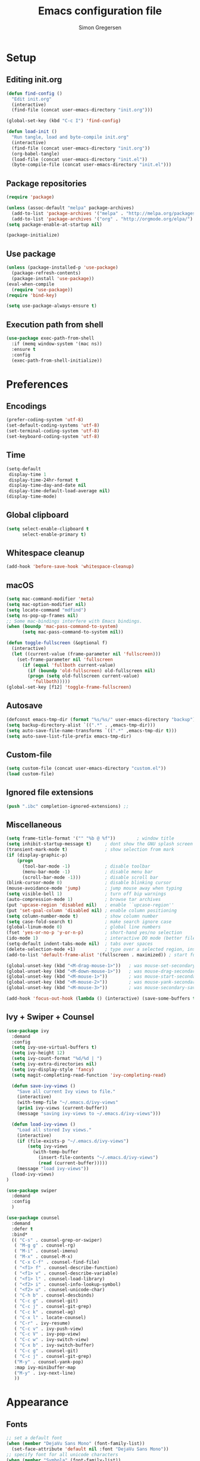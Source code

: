 # -*- mode: org -*-
# -*- coding: utf-8 -*-
#+TITLE:    Emacs configuration file
#+AUTHOR:   Simon Gregersen
#+PROPERTY: header-args :tangle yes

* Setup
** Editing init.org
#+BEGIN_SRC emacs-lisp
(defun find-config ()
  "Edit init.org"
  (interactive)
  (find-file (concat user-emacs-directory "init.org")))

(global-set-key (kbd "C-c I") 'find-config)

(defun load-init ()
  "Run tangle, load and byte-compile init.org"
  (interactive)
  (find-file (concat user-emacs-directory "init.org"))
  (org-babel-tangle)
  (load-file (concat user-emacs-directory "init.el"))
  (byte-compile-file (concat user-emacs-directory "init.el")))
#+END_SRC

** Package repositories
#+BEGIN_SRC emacs-lisp
(require 'package)

(unless (assoc-default "melpa" package-archives)
  (add-to-list 'package-archives '("melpa" . "http://melpa.org/packages/") t)
  (add-to-list 'package-archives '("org" . "http://orgmode.org/elpa/") t))
(setq package-enable-at-startup nil)

(package-initialize)
#+END_SRC

** Use package
#+BEGIN_SRC emacs-lisp
(unless (package-installed-p 'use-package)
  (package-refresh-contents)
  (package-install 'use-package))
(eval-when-compile
  (require 'use-package))
(require 'bind-key)

(setq use-package-always-ensure t)
#+END_SRC

** Execution path from shell
#+BEGIN_SRC emacs-lisp
(use-package exec-path-from-shell
  :if (memq window-system '(mac ns))
  :ensure t
  :config
  (exec-path-from-shell-initialize))
#+END_SRC

* Preferences
** Encodings
#+BEGIN_SRC emacs-lisp
(prefer-coding-system 'utf-8)
(set-default-coding-systems 'utf-8)
(set-terminal-coding-system 'utf-8)
(set-keyboard-coding-system 'utf-8)
#+END_SRC

** Time
#+BEGIN_SRC emacs-lisp
(setq-default
 display-time 1
 display-time-24hr-format t
 display-time-day-and-date nil
 display-time-default-load-average nil)
(display-time-mode)
#+END_SRC

** Global clipboard
#+BEGIN_SRC emacs-lisp
(setq select-enable-clipboard t
      select-enable-primary t)
#+END_SRC

** Whitespace cleanup
#+BEGIN_SRC emacs-lisp
(add-hook 'before-save-hook 'whitespace-cleanup)
#+END_SRC

** macOS
#+BEGIN_SRC emacs-lisp
(setq mac-command-modifier 'meta)
(setq mac-option-modifier nil)
(setq locate-command "mdfind")
(setq ns-pop-up-frames nil)
;; Some mac-bindings interfere with Emacs bindings.
(when (boundp 'mac-pass-command-to-system)
      (setq mac-pass-command-to-system nil))

(defun toggle-fullscreen (&optional f)
  (interactive)
  (let ((current-value (frame-parameter nil 'fullscreen)))
    (set-frame-parameter nil 'fullscreen
      (if (equal 'fullboth current-value)
        (if (boundp 'old-fullscreen) old-fullscreen nil)
        (progn (setq old-fullscreen current-value)
          'fullboth)))))
(global-set-key [f12] 'toggle-frame-fullscreen)
#+END_SRC

** Autosave
#+BEGIN_SRC emacs-lisp
(defconst emacs-tmp-dir (format "%s/%s/" user-emacs-directory "backup"))
(setq backup-directory-alist `((".*" . ,emacs-tmp-dir)))
(setq auto-save-file-name-transforms `((".*" ,emacs-tmp-dir t)))
(setq auto-save-list-file-prefix emacs-tmp-dir)
#+END_SRC

** Custom-file
#+BEGIN_SRC emacs-lisp
(setq custom-file (concat user-emacs-directory "custom.el"))
(load custom-file)
#+END_SRC

** Ignored file extensions
#+BEGIN_SRC emacs-lisp
(push ".ibc" completion-ignored-extensions) ;;
#+END_SRC

** Miscellaneous
#+BEGIN_SRC emacs-lisp
(setq frame-title-format '("" "%b @ %f"))        ; window title
(setq inhibit-startup-message t)     ; dont show the GNU splash screen
(transient-mark-mode t)              ; show selection from mark
(if (display-graphic-p)
    (progn
      (tool-bar-mode -1)             ; disable toolbar
      (menu-bar-mode -1)             ; disable menu bar
      (scroll-bar-mode -1)))         ; disable scroll bar
(blink-cursor-mode 0)                ; disable blinking cursor
(mouse-avoidance-mode 'jump)         ; jump mouse away when typing
(setq visible-bell 1)                ; turn off bip warnings
(auto-compression-mode 1)            ; browse tar archives
(put 'upcase-region 'disabled nil)   ; enable ``upcase-region''
(put 'set-goal-column 'disabled nil) ; enable column positioning
(setq column-number-mode t)          ; show column number
(setq case-fold-search t)            ; make search ignore case
(global-linum-mode 0)                ; global line numbers
(fset 'yes-or-no-p 'y-or-n-p)        ; short-hand yes/no selection
(ido-mode 1)                         ; interactive DO mode (better file opening and buffer switching)
(setq-default indent-tabs-mode nil)  ; tabs over spaces
(delete-selection-mode +1)           ; type over a selected region, instead of deleting before typing.
(add-to-list 'default-frame-alist '(fullscreen . maximized)) ; start full screen

(global-unset-key (kbd "<M-drag-mouse-1>"))   ; was mouse-set-secondary
(global-unset-key (kbd "<M-down-mouse-1>"))   ; was mouse-drag-secondary
(global-unset-key (kbd "<M-mouse-1>"))        ; was mouse-start-secondary
(global-unset-key (kbd "<M-mouse-2>"))        ; was mouse-yank-secondary
(global-unset-key (kbd "<M-mouse-3>"))        ; was mouse-secondary-save-then-kill

(add-hook 'focus-out-hook (lambda () (interactive) (save-some-buffers t)))
#+END_SRC

** Ivy + Swiper + Counsel
#+BEGIN_SRC emacs-lisp
(use-package ivy
  :demand
  :config
  (setq ivy-use-virtual-buffers t)
  (setq ivy-height 12)
  (setq ivy-count-format "%d/%d | ")
  (setq ivy-extra-directories nil)
  (setq ivy-display-style 'fancy)
  (setq magit-completing-read-function 'ivy-completing-read)

  (defun save-ivy-views ()
    "Save all current Ivy views to file."
    (interactive)
    (with-temp-file "~/.emacs.d/ivy-views"
    (prin1 ivy-views (current-buffer))
    (message "saving ivy-views to ~/.emacs.d/ivy-views")))

  (defun load-ivy-views ()
    "Load all stored Ivy views."
    (interactive)
    (if (file-exists-p "~/.emacs.d/ivy-views")
        (setq ivy-views
          (with-temp-buffer
            (insert-file-contents "~/.emacs.d/ivy-views")
            (read (current-buffer)))))
    (message "load ivy-views"))
  (load-ivy-views)
)

(use-package swiper
  :demand
  :config
  )

(use-package counsel
  :demand
  :defer t
  :bind*
  (( "C-s" . counsel-grep-or-swiper)
   ( "M-g g" . counsel-rg)
   ( "M-i" . counsel-imenu)
   ( "M-x" . counsel-M-x)
   ( "C-x C-f" . counsel-find-file)
   ( "<f1> f" . counsel-describe-function)
   ( "<f1> v" . counsel-describe-variable)
   ( "<f1> l" . counsel-load-library)
   ( "<f2> i" . counsel-info-lookup-symbol)
   ( "<f2> u" . counsel-unicode-char)
   ( "C-h b" . counsel-descbinds)
   ( "C-c g" . counsel-git)
   ( "C-c j" . counsel-git-grep)
   ( "C-c k" . counsel-ag)
   ( "C-x l" . locate-counsel)
   ( "C-r" . ivy-resume)
   ( "C-c v" . ivy-push-view)
   ( "C-c V" . ivy-pop-view)
   ( "C-c w" . ivy-switch-view)
   ( "C-x b" . ivy-switch-buffer)
   ( "C-c g" . counsel-git)
   ( "C-c j" . counsel-git-grep)
   ("M-y" . counsel-yank-pop)
   :map ivy-minibuffer-map
   ("M-y" . ivy-next-line)
   ))
#+END_SRC
* Appearance
** Fonts
#+BEGIN_SRC emacs-lisp
;; set a default font
(when (member "DejaVu Sans Mono" (font-family-list))
  (set-face-attribute 'default nil :font "DejaVu Sans Mono"))
;; specify font for all unicode characters
(when (member "Symbola" (font-family-list))
  (set-fontset-font t 'unicode "Symbola" nil 'prepend))
(set-face-attribute 'default nil :height 100)    ; font size
#+END_SRC

** Powerline
#+BEGIN_SRC emacs-lisp
(use-package powerline
  :config (powerline-default-theme))
#+END_SRC

** Doom themes
#+BEGIN_SRC emacs-lisp
(use-package all-the-icons) ; 'M-x all-the-icons-install-fonts' to install resource fonts
(use-package doom-themes
  :init
  (load-theme 'doom-vibrant t)
  (doom-themes-neotree-config))
#+END_SRC

** Company
#+BEGIN_SRC emacs-lisp
(use-package company
  :config
  (setq company-idle-delay 0
        company-echo-delay 0
        company-dabbrev-downcase nil
        company-minimum-prefix-length 3
        ompany-tooltip-limit 20
        company-selection-wrap-around t
        company-transformers '(company-sort-by-occurrence
                               company-sort-by-backend-importance))
  (define-key company-mode-map (kbd "C-M-i") 'company-indent-or-complete-common)
  (global-company-mode))
#+END_SRC

** Neotree
#+BEGIN_SRC emacs-lisp
(use-package neotree
  :ensure t
  :config
  (setq neo-smart-open t)
  (global-set-key [f8] 'neotree-toggle))
#+END_SRC

** Popwin
#+BEGIN_SRC emacs-lisp
(use-package popwin
  :config
  (global-set-key (kbd "C-z") popwin:keymap)
  (add-to-list 'popwin:special-display-config `("*Swoop*" :height 0.5 :position bottom))
  (add-to-list 'popwin:special-display-config `("*\.\* output*" :height 0.5 :noselect t :position bottom))
  (add-to-list 'popwin:special-display-config `(".pdf" :regexp t :width 0.5 :noselect t :position right :stick t))
  (add-to-list 'popwin:special-display-config `("*Warnings*" :height 0.5 :noselect t))
  (add-to-list 'popwin:special-display-config `("*TeX Help*" :height 0.5 :noselect t))
  (add-to-list 'popwin:special-display-config `("*ENSIME Welcome*" :height 0.5 :noselect t))
  (add-to-list 'popwin:special-display-config `("*Procces List*" :height 0.5))
  (add-to-list 'popwin:special-display-config `("*Messages*" :height 0.5 :noselect t))
  (add-to-list 'popwin:special-display-config `("*Help*" :height 0.5 :noselect nil))
  (add-to-list 'popwin:special-display-config `("*Backtrace*" :height 0.5))
  (add-to-list 'popwin:special-display-config `("*Compile-Log*" :height 0.5 :noselect t))
  (add-to-list 'popwin:special-display-config `("*Remember*" :height 0.5))
  (add-to-list 'popwin:special-display-config `("*ansi-term*" :height 0.5 :position top))
  (add-to-list 'popwin:special-display-config `("*All*" :height 0.5))
  (add-to-list 'popwin:special-display-config `("*Go Test*" :height 0.3))
  (add-to-list 'popwin:special-display-config `("*Slack -" :regexp t :height 0.5 :position bottom))
  (add-to-list 'popwin:special-display-config `(flycheck-error-list-mode :height 0.5 :regexp t :position bottom))
  (add-to-list 'popwin:special-display-config `("*compilation*" :width 0.5 :position right))
  (popwin-mode 1))
#+END_SRC

** Pretty-mode
#+BEGIN_SRC emacs-lisp
(use-package pretty-mode
  :ensure t
  :config
  (add-hook 'coq-mode 'turn-on-pretty-mode)
  (pretty-activate-groups
   '(:sub-and-superscripts :greek :arithmetic-nary)))
#+END_SRC

** Flyspell
#+BEGIN_SRC emacs-lisp
(add-hook 'text-mode-hook 'flyspell-mode)
(setq flyspell-issue-message-flag nil)
#+END_SRC

** Undo tree
#+BEGIN_SRC emacs-lisp
(use-package undo-tree
  :bind (("C-x u" . undo-tree-visualize)
         ("C--" . undo)
         ("C-+" . redo))
  :config
  (setq undo-tree-visualizer-diff 1)
  (global-undo-tree-mode))
#+END_SRC

* Coding
** Smartparens
#+BEGIN_SRC emacs-lisp
(use-package smartparens
  :config (show-paren-mode 1))
#+END_SRC

** YASnippets
#+BEGIN_SRC emacs-lisp
(use-package yasnippet
  :ensure t
  :init
  (yas-global-mode 1)
  :config
  (add-to-list 'yas-snippet-dirs (locate-user-emacs-file "snippets")))
#+END_SRC

** LaTeX
#+BEGIN_SRC emacs-lisp
  (use-package pdf-tools
    :mode ("\\.pdf\\'" . pdf-tools-install)
    :bind ("C-c C-g" . pdf-sync-forward-search)
    :defer t
    :config
    (setq mouse-wheel-follow-mouse t)
    (setq pdf-view-resize-factor 0.5))

  (defun run-latex ()
    (interactive)
    (let ((process (TeX-active-process))) (if process (delete-process process)))
    (let ((TeX-save-query nil)) (TeX-save-document ""))
    (TeX-command-menu "LaTeX"))

  (use-package tex
    :ensure auctex
    :mode ("\\.tex\\'" . latex-mode)
    ;; :diminish reftex-mode
    :bind (:map TeX-mode-map
          ("M-q" . ales/fill-paragraph)
          ("<C-return>" . run-latex))
    :config
    (setq TeX-auto-save t)
    (setq TeX-parse-self t)
    (setq TeX-save-query nil)
    (setq-default TeX-master nil)
    (setq TeX-electric-sub-and-superscript t)
    (setq sentence-end-double-space nil)
    (custom-set-variables '(LaTeX-command "latex -synctex=1"))

    (add-hook 'LaTeX-mode-hook
              (lambda ()
                ;; (local-set-key (kbd "<C-return>") (lambda () (Tex-command-menu "LaTeX")))
                (company-mode)
                (visual-line-mode)
                (flyspell-mode)
                (smartparens-mode)
                (turn-on-reftex)
                (setq reftex-plug-into-AUCTeX t)
                (reftex-isearch-minor-mode)
                (setq TeX-PDF-mode t)
                (setq TeX-source-correlate-method 'synctex)
                (setq TeX-source-correlate-start-server t)))
    (add-hook 'LaTeX-mode-hook
              (lambda ()
                (add-hook 'kill-buffer-hook 'TeX-clean nil 'make-it-local)))

    ;; Update PDF buffers after successful LaTeX runs
    (add-hook 'TeX-after-compilation-finished-functions #'TeX-revert-document-buffer)
    ;; to use pdfview with auctex
    (add-hook 'LaTeX-mode-hook 'pdf-tools-install)
    ;; to use pdfview with auctex
    (setq TeX-view-program-selection '((output-pdf "pdf-tools"))
          TeX-source-correlate-start-server t)
    (setq TeX-view-program-list '(("pdf-tools" "TeX-pdf-tools-sync-view")))

    (defun ales/fill-paragraph (&optional P)
      "When called with prefix argument call `fill-paragraph'.
         Otherwise split the current paragraph into one sentence per line."
      (interactive "P")
      (if (not P)
          (save-excursion
            (let ((fill-column 12345678)) ;; relies on dynamic binding
              (fill-paragraph) ;; this will not work correctly if the paragraph is
              ;; longer than 12345678 characters (in which case the
              ;; file must be at least 12MB long. This is unlikely.)
              (let ((end (save-excursion
                           (forward-paragraph 1)
                           (backward-sentence)
                           (point-marker))))  ;; remember where to stop
                (beginning-of-line)
                (while (progn (forward-sentence)
                              (<= (point) (marker-position end)))
                  (just-one-space) ;; leaves only one space, point is after it
                  (delete-char -1) ;; delete the space
                  (newline)        ;; and insert a newline
                  (LaTeX-indent-line) ;; TODO: fix-this
                  ))))
        ;; otherwise do ordinary fill paragraph
        (fill-paragraph P)))
  )

  (use-package reftex
    :defer t
    :config
    (setq reftex-cite-prompt-optional-args t)); Prompt for empty optional arguments in cite
#+END_SRC

** Magit
#+BEGIN_SRC emacs-lisp
(use-package magit
  :ensure t
  :config
  (defadvice magit-status (around magit-fullscreen activate)
    (window-configuration-to-register :magit-fullscreen)
    ad-do-it
    (delete-other-windows))
  (defun magit-quit-session ()
    "Restores the previous window configuration and kills the magit buffer"
    (interactive)
    (kill-buffer)
    (jump-to-register :magit-fullscreen))
  (define-key magit-status-mode-map (kbd "q") 'magit-quit-session)
  (setq magit-refresh-status-buffer nil)
  (setq vc-handled-backends nil)
  :bind (("C-x g" . magit-status)
         ("C-c g b" . magit-branch-and-checkout)
         ("C-c g c" . magit-checkout)
         ("C-c g l" . magit-log-all)))
#+END_SRC

** Coq
#(load-file "~/.emacs.d/lib/PG/generic/proof-site.el")
#+BEGIN_SRC emacs-lisp
  (use-package proof-site
    :ensure f
    :defer t
    :mode ("\\.v\\'" . coq-mode)
    :load-path "~/.emacs.d/lib/PG/generic/"
    :config
    (setq proof-splash-seen t)
    (setq proof-three-window-mode-policy 'hybrid)
    (setq proof-script-fly-past-comments t)
    (setq coq-compile-before-require t)
     (defun my/coq-mode-setup ()
       (define-key coq-mode-map (kbd "M-n") #'proof-assert-next-command-interactive)
       (define-key coq-mode-map (kbd "M-p") #'proof-undo-last-successful-command))
    (add-hook 'coq-mode-hook #'my/coq-mode-setup)
    (use-package company-coq
        :config
        (setq company-coq-disabled-features '(hello)
              company-coq-live-on-the-edge t)
        (add-hook 'coq-mode-hook #'company-coq-mode)
        (add-hook 'coq-mode-hook
                  (lambda ()
                    (setq-local prettify-symbols-alist
                                '(("Proof." . ?∵) ("Qed." . ?■))))))

      (defconst company-coq-tg--preprocessor-substitutions
        '(("\n"  . " ") ("[ "  . "( OR-GROUP ") (" ]"  . " )")
          (" | " . " OR ") ("; "  . " AND ") ("'" . "’")))
      )
#+END_SRC

** Haskell
#+BEGIN_SRC emacs-lisp
(use-package haskell-mode)
#+END_SRC

** Scala
#+BEGIN_SRC emacs-lisp
(use-package ensime
  :defer t
  :config
  (setq ensime-startup-notification nil)
  (add-hook 'scala-mode-hook 'ensime-scala-mode-hook))

(use-package scala-mode
  :interpreter
  ("scala" . scala-mode))
#+END_SRC

** Idris
#+BEGIN_SRC emacs-lisp
(use-package idris-mode
  :mode (("\\.idr$" . idris-mode)
         ("\\.lidr$" . idris-mode))
  :defer t
  :config
  (let ((my-cabal-path (expand-file-name "~/.cabal/bin")))
   (setenv "PATH" (concat my-cabal-path path-separator (getenv "PATH")))
   (add-to-list 'exec-path my-cabal-path))
  (defun my-idris-mode-hook ()
  (add-to-list 'display-buffer-alist
               '(".*". (display-buffer-reuse-window . ((reusable-frames . t)))))
  (setq idris-stay-in-current-window-on-compiler-error t)
  (setq idris-prover-restore-window-configuration t)

;;; (add-to-list 'frames-only-mode-kill-frame-when-buffer-killed-buffer-list "*idris-repl*")
;;; (add-to-list 'frames-only-mode-kill-frame-when-buffer-killed-buffer-list "*idris-notes*")
;;; (add-to-list 'frames-only-mode-kill-frame-when-buffer-killed-buffer-list "*idris-info*")
;;; (add-to-list 'frames-only-mode-kill-frame-when-buffer-killed-buffer-list "*idris-holes*")
)


(add-hook 'idris-mode-hook #'my-idris-mode-hook))
#+END_SRC

** SML
#+BEGIN_SRC emacs-lisp
(use-package sml-mode
  :mode "\\.sml\\'"
  :interpreter "sml")
#+END_SRC

** Lisp
#+BEGIN_SRC emacs-lisp
(use-package slime
  :ensure t
  :config
  (setq inferior-lisp-program "/usr/local/bin/sbcl")
  (setq slime-contribs '(slime-fancy)))
#+END_SRC

** JavaScript
#+BEGIN_SRC emacs-lisp
(use-package js2-mode
  :ensure t
  :config
  (setq js-basic-indent 2)
  (setq-default js2-basic-indent 2
                js2-basic-offset 2
                js2-auto-indent-p t
                js2-cleanup-whitespace t
                js2-enter-indents-newline t
                js2-indent-on-enter-key t
                js2-global-externs (list "window" "module" "require" "buster" "sinon" "assert" "refute" "setTimeout" "clearTimeout" "setInterval" "clearInterval" "location" "__dirname" "console" "JSON" "jQuery" "$"))
  (add-to-list 'auto-mode-alist '("\\.js$" . js2-mode))
  (add-hook 'js2-mode-hook (lambda () (set (make-local-variable 'compile-command) "npm test"))))

(use-package tern
   :ensure t
   :init (add-hook 'js2-mode-hook (lambda () (tern-mode t)))
   :config
     (use-package company-tern
        :ensure t
        :init (add-to-list 'company-backends 'company-tern)))
#+END_SRC

** TypeScript
#+BEGIN_SRC emacs-lisp
(use-package typescript-mode
  :config
  (setq typescript-indent-level 2)
  (add-hook 'typescript-mode-hook (lambda () (set (make-local-variable 'compile-command) "npm test"))))

(use-package tide
  :config
  (defun setup-tide-mode ()
    (interactive)
    (tide-setup)
    (flycheck-mode +1)
    (setq flycheck-check-syntax-automatically '(save mode-enabled))
    (eldoc-mode +1)
    (tide-hl-identifier-mode +1)
    (company-mode +1))
  (setq company-tooltip-align-annotations t)
  (add-hook 'before-save-hook 'tide-format-before-save)
  (add-hook 'typescript-mode-hook #'setup-tide-mode))

#+END_SRC

# (defun setup-tide-mode ()
#   (interactive)
#   (tide-setup)
#   (flycheck-mode +1)
#   (setq flycheck-check-syntax-automatically '(save mode-enabled))
#   (eldoc-mode +1)
#   (tide-hl-identifier-mode +1)
#   ;; company is an optional dependency. You have to
#   ;; install it separately via package-install
#   ;; `M-x package-install [ret] company`
#   (company-mode +1))

# ;; aligns annotation to the right hand side
# (setq company-tooltip-align-annotations t)

# ;; formats the buffer before saving


# (add-hook 'typescript-mode-hook #'setup-tide-mode)

# (use-package tide
#   :after (typescript-mode company flycheck)
#   :hook ((typescript-mode . tide-setup)
#          (typescript-mode . tide-hl-identifier-mode)
#          (before-save . tide-format-before-save)))

** TIP
#+BEGIN_SRC emacs-lisp
(use-package tip-mode
  :ensure f
  :load-path "~/.emacs.d/lib/tip-mode"
  :config
  (add-to-list 'auto-mode-alist '("\\.tip\\'" . tip-mode)))
#+END_SRC

** Markdown
#+BEGIN_SRC emacs-lisp
(use-package markdown-mode
  :commands (markdown-mode gfm-mode)
  :mode (("README\\.md\\'" . gfm-mode)
         ("\\.md\\'" . markdown-mode)
         ("\\.txt\\'" . markdown-mode)
         ("\\.markdown\\'" . markdown-mode))
  :init
  (setq markdown-command "multimarkdown")
  :config
  (add-hook 'markdown-mode-hook 'flyspell-mode))
#+END_SRC

** FIXME highlight
#+BEGIN_SRC emacs-lisp
(use-package fic-mode
  :init
  (add-hook 'prog-mode-hook 'fic-mode))
#+END_SRC
* Extras
** Functions
#+BEGIN_SRC emacs-lisp
(defun move-line-down ()
  "Move current line a line down."
  (interactive)
  (let ((col (current-column)))
    (save-excursion
      (forward-line)
      (transpose-lines 1))
    (forward-line)
    (move-to-column col)))

(defun move-line-up ()
  "Move current line a line up."
  (interactive)
  (let ((col (current-column)))
    (save-excursion
      (forward-line)
      (transpose-lines -1))
    (move-to-column col)))

(defun rename-file-and-buffer (new-name)
  "Renames both current buffer and file it's visiting to NEW-NAME."
  (interactive "sNew name: ")
  (let ((name (buffer-name))
        (filename (buffer-file-name)))
    (if (not filename)
        (message "Buffer '%s' is not visiting a file!" name)
      (if (get-buffer new-name)
          (message "A buffer named '%s' already exists!" new-name)
        (progn
          (rename-file name new-name 1)
          (rename-buffer new-name)
          (set-visited-file-name new-name)
          (set-buffer-modified-p nil))))))
#+END_SRC

** Keybindings
#+BEGIN_SRC emacs-lisp
(global-set-key (kbd "M-j")
                (lambda ()
                  (interactive)
                  (join-line -1)))

(global-set-key (kbd "<C-S-down>") 'move-line-down)
(global-set-key (kbd "<C-S-up>") 'move-line-up)

(global-set-key (kbd "<C-S-down>") 'move-line-down)
(global-set-key (kbd "<C-S-up>") 'move-line-up)

(setq compilation-read-command nil)
(global-set-key (kbd "C-c m") 'compile)
#+END_SRC

** Show lines when prompting
#+BEGIN_SRC emacs-lisp
(global-set-key [remap goto-line] 'goto-line-with-feedback)
(defun goto-line-with-feedback ()
  "Show line numbers temporarily, while prompting for the line number input."
  (interactive)
  (unwind-protect
      (progn
        (linum-mode 1)
        (goto-line (read-number "Goto line: ")))
    (linum-mode -1)))
#+END_SRC

#+BEGIN_SRC emacs-lisp
(require 'ansi-color)
(defun endless/colorize-compilation ()
  "Colorize from `compilation-filter-start' to `point'."
  (let ((inhibit-read-only t))
    (ansi-color-apply-on-region
     compilation-filter-start (point))))

(add-hook 'compilation-filter-hook
          #'endless/colorize-compilation)
#+END_SRC
** Automatically convert line endings to unix
#+BEGIN_SRC emacs-lisp
(defun no-junk-please-were-unixish ()
  (let ((coding-str (symbol-name buffer-file-coding-system)))
    (when (string-match "-\\(?:dos\\|mac\\)$" coding-str)
      (set-buffer-file-coding-system 'unix))))

(add-hook 'find-file-hooks 'no-junk-please-were-unixish)
#+END_SRC
** orgmode
#+BEGIN_SRC emacs-lisp
;; fontify code in code blocks
(setq org-src-fontify-natively t)
#+END_SRC
